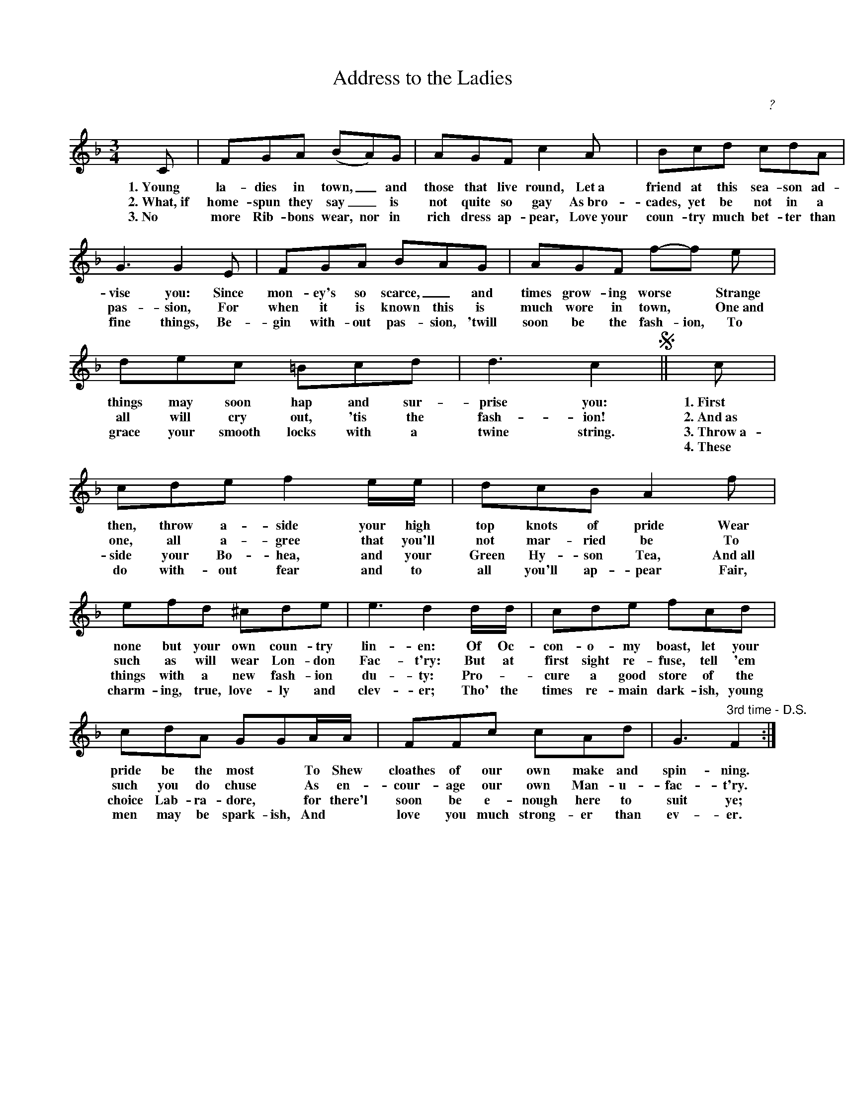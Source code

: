 X: 1
T: Address to the Ladies
C: ?
Z: 2020 John Chambers <jc:trillian.mit.edu>
M: 3/4
L: 1/8
K: F
%%continueall 1
% = = = = = = = = = =
C | FGA (BA)G | AGF c2 A |
w:1.~Young la-dies in town,_ and those that live round, Let~a
w:2.~What,~if home-spun they say_ is not quite so gay As~bro-
w:3.~No more Rib-bons wear, nor in rich dress ap-pear, Love~your
%:4.~--------------
% = = = = = = = = = =
Bcd cdA | G3 G2E | FGA BAG |
w: friend at this sea-son ad-vise you: Since mon-ey's so scarce,_ and
w: cades, yet be not in a pas-sion, For when it is known this is
w: coun-try much bet-ter than fine things, Be-gin with-out pas-sion, 'twill
%: ---------------
% = = = = = = = = = =
AGF f-f e | dec =Bcd | d3 c2 !segno!||
w: times grow-ing worse* Strange things may soon hap and sur-prise you:
w: much wore in town,* One~and all will cry out, 'tis the fash-ion!
w: soon be the fash-ion, To grace your smooth locks with a twine string.
%: ---------------
% = = = = = = = = = =
c | cde f2 e/e/ | dcB A2 f |
w:1.~First then, throw a-side your high top knots of pride Wear
w:2.~And~as one, all a-gree that you'll not mar-ried be To
w:3.~Throw~a-side your Bo-hea, and your Green Hy-son Tea, And~all
w:4.~These do with-out fear and to all you'll ap-pear Fair,
% = = = = = = = = = =
efd ^cde | e3 d2 d/d/ |
w: none but your own coun-try lin-en: Of Oc-
w: such as will wear Lon-don Fac-t'ry: But at
w: things with a new fash-ion du-ty: Pro-*
w: charm-ing, true, love-ly and clev-er; Tho' the
% = = = = = = = = = =
cde fcd | cdA GGA/A/ |
w: con-o-my boast, let your pride be the most* To Shew
w: first sight re-fuse, tell 'em such you do chuse* As en-
w: cure a good store of the choice Lab-ra-dore,* for there'l
w: times re-main dark-ish, young men may be spark-ish, And*
% = = = = = = = = = =
FFc cAd | G3 "3rd time - D.S."F2 :|
w: cloathes of our own make and spin-ning.
w: cour-age our own Man-u-fac-t'ry.
w: soon be e-nough here to suit ye;
w: love you much strong-er than ev-er.
% = = = = = = = = = =
